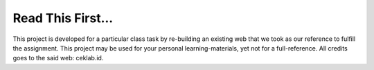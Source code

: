 ###################
Read This First...
###################

This project is developed for a particular class task by re-building an existing web that we took as our reference to fulfill the assignment. This project may be used for your personal learning-materials, yet not for a full-reference. All credits goes to the said web: ceklab.id.

